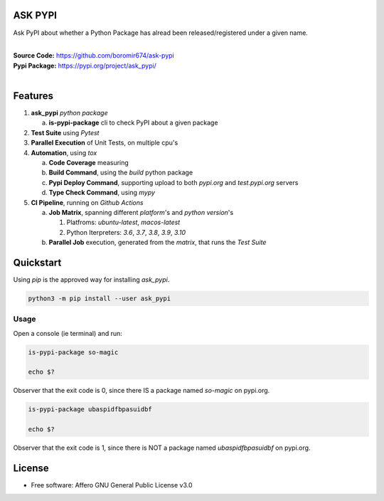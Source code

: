 ASK PYPI
========

Ask PyPI about whether a Python Package has alread been released/registered under a given name.

.. start-badges

| |build| |release_version| |wheel| |supported_versions| |commits_since_specific_tag_on_master| |commits_since_latest_github_release|


|
| **Source Code:** https://github.com/boromir674/ask-pypi
| **Pypi Package:** https://pypi.org/project/ask_pypi/
|


.. Test Workflow Status on Github Actions for specific branch <branch>

.. |build| image:: https://img.shields.io/github/workflow/status/boromir674/ask-pypi/Test%20Python%20Package/master?label=build&logo=github-actions&logoColor=%233392FF
    :alt: GitHub Workflow Status (branch)
    :target: https://github.com/boromir674/ask-pypi/actions/workflows/test.yaml?query=branch%3Amaster

.. above url to workflow runs, filtered by the specified branch

.. |release_version| image:: https://img.shields.io/pypi/v/ask_pypi
    :alt: Production Version
    :target: https://pypi.org/project/ask_pypi/

.. |wheel| image:: https://img.shields.io/pypi/wheel/ask-pypi?color=green&label=wheel
    :alt: PyPI - Wheel
    :target: https://pypi.org/project/ask_pypi

.. |supported_versions| image:: https://img.shields.io/pypi/pyversions/ask-pypi?color=blue&label=python&logo=python&logoColor=%23ccccff
    :alt: Supported Python versions
    :target: https://pypi.org/project/ask_pypi

.. |commits_since_specific_tag_on_master| image:: https://img.shields.io/github/commits-since/boromir674/ask-pypi/v0.6.0/master?color=blue&logo=github
    :alt: GitHub commits since tagged version (branch)
    :target: https://github.com/boromir674/ask-pypi/compare/v0.6.0..master

.. |commits_since_latest_github_release| image:: https://img.shields.io/github/commits-since/boromir674/ask-pypi/latest?color=blue&logo=semver&sort=semver
    :alt: GitHub commits since latest release (by SemVer)


Features
========


1. **ask_pypi** `python package`

   a. **is-pypi-package** cli to check PyPI about a given package

2. **Test Suite** using `Pytest`
3. **Parallel Execution** of Unit Tests, on multiple cpu's
4. **Automation**, using `tox`

   a. **Code Coverage** measuring
   b. **Build Command**, using the `build` python package
   c. **Pypi Deploy Command**, supporting upload to both `pypi.org` and `test.pypi.org` servers
   d. **Type Check Command**, using `mypy`
5. **CI Pipeline**, running on `Github Actions`

   a. **Job Matrix**, spanning different `platform`'s and `python version`'s

      1. Platfroms: `ubuntu-latest`, `macos-latest`
      2. Python Iterpreters: `3.6`, `3.7`, `3.8`, `3.9`, `3.10`
   b. **Parallel Job** execution, generated from the `matrix`, that runs the `Test Suite`



Quickstart
==========

Using `pip` is the approved way for installing `ask_pypi`.

.. code-block:: sh

    python3 -m pip install --user ask_pypi


Usage
-----

Open a console (ie terminal) and run:

.. code-block:: sh

    is-pypi-package so-magic

    echo $?

Observer that the exit code is 0, since there IS a package named `so-magic` on pypi.org.

.. code-block:: sh

    is-pypi-package ubaspidfbpasuidbf

    echo $?

Observer that the exit code is 1, since there is NOT a package named `ubaspidfbpasuidbf` on pypi.org.


License
=======

* Free software: Affero GNU General Public License v3.0
